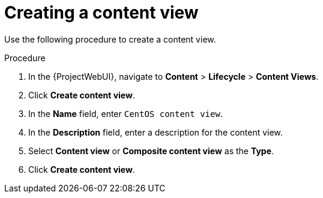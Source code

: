 [id="Creating_a_Content_View_short_{context}"]
= Creating a content view

Use the following procedure to create a content view.

.Procedure
. In the {ProjectWebUI}, navigate to *Content* > *Lifecycle* > *Content Views*.
. Click *Create content view*.
. In the *Name* field, enter `CentOS content view`.
. In the *Description* field, enter a description for the content view.
. Select *Content view* or *Composite content view* as the *Type*.
. Click *Create content view*.
